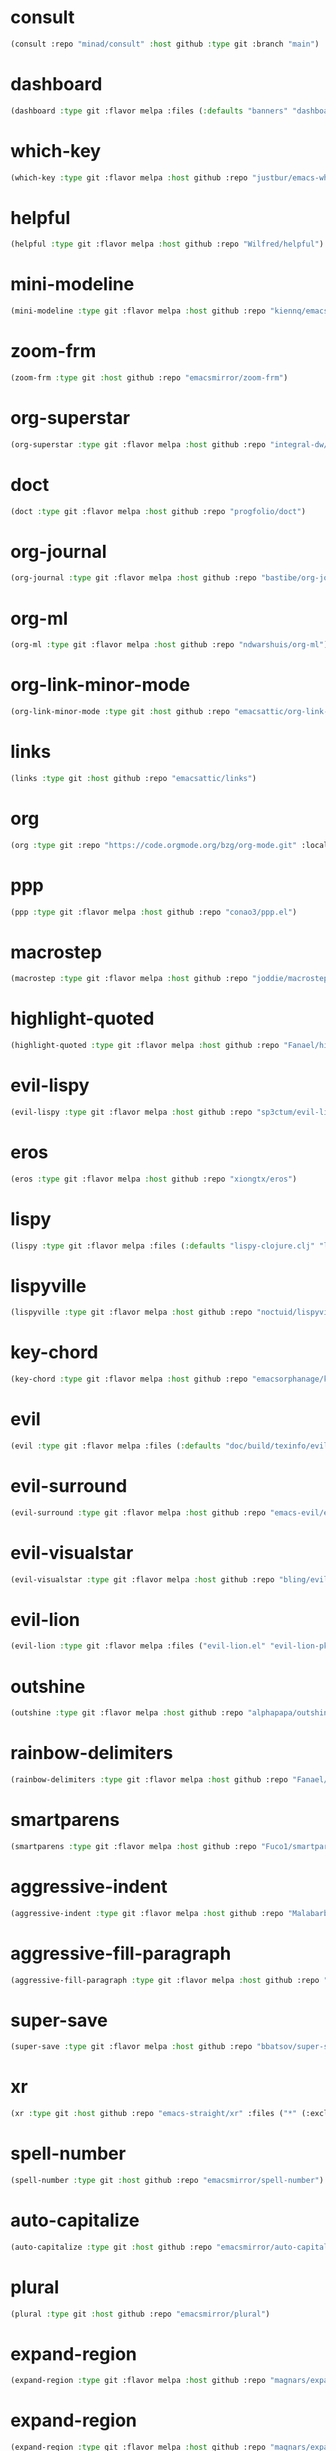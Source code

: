 * consult
:PROPERTIES:
:ID:       e81a0d79-39f0-492c-9636-ddc701cd85be
:CONFIG:   [[id:44120178-95c3-44f1-a3a2-bd69b0d03e70][consult]]
:END:

#+begin_src emacs-lisp
(consult :repo "minad/consult" :host github :type git :branch "main")
#+end_src

* dashboard
:PROPERTIES:
:ID:       d3035f59-65ca-4a68-bb1d-ea28b630d0fc
:CONFIG:   [[id:20926522-b78b-4bca-b70e-9ef4213c4344][dashboard]]
:END:

#+begin_src emacs-lisp
(dashboard :type git :flavor melpa :files (:defaults "banners" "dashboard-pkg.el") :host github :repo "emacs-dashboard/emacs-dashboard")
#+end_src

* which-key
:PROPERTIES:
:ID:       eb37400a-a7fd-4366-8d9a-816ab75f190d
:CONFIG:   [[id:2ad092a3-ff63-49cd-91b9-380c91dbe9f5][which-key]]
:END:

#+begin_src emacs-lisp
(which-key :type git :flavor melpa :host github :repo "justbur/emacs-which-key")
#+end_src

* helpful
:PROPERTIES:
:ID:       e2df3435-7e56-4070-8703-7ee12e96270e
:CONFIG:   [[id:5340ddb3-92bc-42e5-bf0e-9f9650c41cd9][helpful]]
:END:

#+begin_src emacs-lisp
(helpful :type git :flavor melpa :host github :repo "Wilfred/helpful")
#+end_src

* mini-modeline
:PROPERTIES:
:ID:       4fba2478-f146-4f75-9d73-a4209b9c16fd
:CONFIG:   [[id:51768ba1-170f-497b-9479-541e7c6aadd6][mini-modeline]]
:END:

#+begin_src emacs-lisp
(mini-modeline :type git :flavor melpa :host github :repo "kiennq/emacs-mini-modeline")
#+end_src

* zoom-frm
:PROPERTIES:
:ID:       38a0f1df-106c-43ea-a860-184c9c786718
:CONFIG:   [[id:15b8577e-3f98-420a-81a5-c7b91292aca3][zoom-frm]]
:END:

#+begin_src emacs-lisp
(zoom-frm :type git :host github :repo "emacsmirror/zoom-frm")
#+end_src

* org-superstar
:PROPERTIES:
:ID:       a6ccef06-5001-4c86-bab4-3cd22db1645c
:CONFIG:   [[id:c4428756-a804-47e8-9586-f63b82dd1561][org-superstar]]
:END:

#+begin_src emacs-lisp
(org-superstar :type git :flavor melpa :host github :repo "integral-dw/org-superstar-mode")
#+end_src

* doct
:PROPERTIES:
:ID:       6f3e1ca1-8828-455f-a012-7b35f657d53e
:CONFIG:   [[id:fa37f618-b58c-449b-a216-9d2f80ed12c6][doct]]
:END:

#+begin_src emacs-lisp
(doct :type git :flavor melpa :host github :repo "progfolio/doct")
#+end_src

* org-journal
:PROPERTIES:
:ID:       2c54b607-1ba0-49a8-8d9c-fa55694db489
:CONFIG:   [[id:c3056303-5fa1-49f9-ae2d-294942e25f54][org-journal]]
:END:

#+begin_src emacs-lisp
(org-journal :type git :flavor melpa :host github :repo "bastibe/org-journal")
#+end_src

* org-ml
:PROPERTIES:
:ID:       309aef25-feab-4bf6-a617-d932a482d6a8
:CONFIG:   [[id:7f3ec0ad-45f8-4100-970e-773cfb9a625b][org-ml]]
:END:

#+begin_src emacs-lisp
(org-ml :type git :flavor melpa :host github :repo "ndwarshuis/org-ml")
#+end_src

* org-link-minor-mode
:PROPERTIES:
:ID:       ee595fa2-da02-4cb8-a5ab-a003cd214598
:CONFIG:   [[id:25b93a1f-b105-47aa-9647-5015d23a4ac3][org-link-minor-mode]]
:END:

#+begin_src emacs-lisp
(org-link-minor-mode :type git :host github :repo "emacsattic/org-link-minor-mode")
#+end_src

* links
:PROPERTIES:
:ID:       747dcaf7-3d3b-4ae5-8f7c-706ac618ac5d
:END:

#+begin_src emacs-lisp
(links :type git :host github :repo "emacsattic/links")
#+end_src

* org
:PROPERTIES:
:ID:       27ccfc0f-57b9-42ea-acf6-d103af7619bc
:CONFIG:   [[id:63748940-c1b9-47ea-b1ce-d6519453ad03][org]]
:END:

#+begin_src emacs-lisp
(org :type git :repo "https://code.orgmode.org/bzg/org-mode.git" :local-repo "org")
#+end_src

* ppp
:PROPERTIES:
:ID:       96d0d851-439f-4e6d-9c79-661663f4656b
:CONFIG:   [[id:82dbb88a-4bce-4ca3-90fe-38cfbea7abc6][ppp]]
:END:

#+begin_src emacs-lisp
(ppp :type git :flavor melpa :host github :repo "conao3/ppp.el")
#+end_src

* macrostep
:PROPERTIES:
:ID:       4f558137-7212-4d50-a6b5-e47630537545
:CONFIG:   [[id:fefc5700-3bd7-4a89-ae7b-bf68368e8bc4][macrostep]]
:END:

#+begin_src emacs-lisp
(macrostep :type git :flavor melpa :host github :repo "joddie/macrostep")
#+end_src

* highlight-quoted
:PROPERTIES:
:ID:       ac621121-93b1-4769-b290-624a5bc10908
:CONFIG:   [[id:d0973dce-693b-45ca-88e3-27da1bb217f7][highlight-quoted]]
:END:

#+begin_src emacs-lisp
(highlight-quoted :type git :flavor melpa :host github :repo "Fanael/highlight-quoted")
#+end_src

* evil-lispy
:PROPERTIES:
:ID:       6fe1548d-b170-4881-a191-0a79daf27e17
:CONFIG:   [[id:f79c2035-ce79-491a-acf6-5e80f72cffe9][evil-lispy]]
:END:

#+begin_src emacs-lisp
(evil-lispy :type git :flavor melpa :host github :repo "sp3ctum/evil-lispy")
#+end_src

* eros
:PROPERTIES:
:ID:       07e8fbb3-6bc0-411f-9e3c-f29faeb2cc01
:CONFIG:   [[id:265b3b87-012e-452e-aa1f-c7c8e3308a73][eros]]
:END:

#+begin_src emacs-lisp
(eros :type git :flavor melpa :host github :repo "xiongtx/eros")
#+end_src

* lispy
:PROPERTIES:
:ID:       1429bff3-29d6-4a5a-a68a-87494417ff71
:CONFIG:   [[id:47f19607-13a7-4857-bb1a-33760f95cb7e][lispy]]
:END:

#+begin_src emacs-lisp
(lispy :type git :flavor melpa :files (:defaults "lispy-clojure.clj" "lispy-python.py" "lispy-pkg.el") :host github :repo "abo-abo/lispy")
#+end_src

* lispyville
:PROPERTIES:
:ID:       77727936-a230-431c-862f-1cb2c5d30f64
:CONFIG:   [[id:9d22714a-086d-49a1-9f8b-66da3b646110][lispyville]]
:END:

#+begin_src emacs-lisp
(lispyville :type git :flavor melpa :host github :repo "noctuid/lispyville")
#+end_src

* key-chord
:PROPERTIES:
:ID:       ce53a6a1-8386-4b0c-99e4-2f52fca5efbd
:CONFIG:   [[id:8fd1bcdc-c4b3-4fee-b91b-dcdf96167582][key-chord]]
:END:

#+begin_src emacs-lisp
(key-chord :type git :flavor melpa :host github :repo "emacsorphanage/key-chord")
#+end_src

* evil
:PROPERTIES:
:ID:       ba195841-cfdb-48b1-b223-dcf4ef642821
:CONFIG:   [[id:3b9aaf0c-a69c-474a-b1a3-f0e748e83558][evil]]
:END:

#+begin_src emacs-lisp
(evil :type git :flavor melpa :files (:defaults "doc/build/texinfo/evil.texi" (:exclude "evil-test-helpers.el") "evil-pkg.el") :host github :repo "emacs-evil/evil")
#+end_src

* evil-surround
:PROPERTIES:
:ID:       607895bf-3be6-49a8-9743-ad3b4aee7594
:CONFIG:   [[id:9ab88644-3c33-463c-8f24-3b048209e082][evil-surround]]
:END:

#+begin_src emacs-lisp
(evil-surround :type git :flavor melpa :host github :repo "emacs-evil/evil-surround")
#+end_src

* evil-visualstar
:PROPERTIES:
:ID:       a73fe41d-46e5-4641-a07c-01ae06d8f04f
:CONFIG:   [[id:6ebca72d-f90a-4423-9ecd-706f9d426002][evil-visualstar]]
:END:

#+begin_src emacs-lisp
(evil-visualstar :type git :flavor melpa :host github :repo "bling/evil-visualstar")
#+end_src

* evil-lion
:PROPERTIES:
:ID:       d57a4850-81a6-47d4-b409-d4512e0fb78d
:CONFIG:   [[id:95d248be-601e-4dbd-b318-febcd0e49d71][evil-lion]]
:END:

#+begin_src emacs-lisp
(evil-lion :type git :flavor melpa :files ("evil-lion.el" "evil-lion-pkg.el") :host github :repo "edkolev/evil-lion")
#+end_src

* outshine
:PROPERTIES:
:ID:       1f92a982-3c7d-4c11-8732-937280388c4a
:CONFIG:   [[id:6aeccc22-2ebe-43c0-a245-5535b5bd6f6c][outshine]]
:END:

#+begin_src emacs-lisp
(outshine :type git :flavor melpa :host github :repo "alphapapa/outshine")
#+end_src

* rainbow-delimiters
:PROPERTIES:
:ID:       19563430-e405-4e59-9546-e02ba3327e2b
:CONFIG:   [[id:5b58bb1c-5d3c-4f04-b4fb-c55f1588839e][rainbow-delimiters]]
:END:

#+begin_src emacs-lisp
(rainbow-delimiters :type git :flavor melpa :host github :repo "Fanael/rainbow-delimiters")
#+end_src

* smartparens
:PROPERTIES:
:ID:       ea890ea5-8da1-4295-9bc9-55b4b85c65be
:CONFIG:   [[id:f4ffbb57-1fb6-43ab-a747-470dfcfbd0ac][smartparens]]
:END:

#+begin_src emacs-lisp
(smartparens :type git :flavor melpa :host github :repo "Fuco1/smartparens")
#+end_src

* aggressive-indent
:PROPERTIES:
:ID:       d9f45bee-5c79-44d6-9f57-5f5ef3dd5aeb
:CONFIG:   [[id:f1b9a36e-26e4-4305-99ae-cbcf6a90013d][aggressive-indent]]
:END:

#+begin_src emacs-lisp
(aggressive-indent :type git :flavor melpa :host github :repo "Malabarba/aggressive-indent-mode")
#+end_src

* aggressive-fill-paragraph
:PROPERTIES:
:ID:       49808e7b-c04c-472f-93d1-aecd474bab08
:CONFIG:   [[id:4f57fd49-b466-4eea-b91a-2cc8f0b07297][aggressive-fill-paragraph]]
:END:

#+begin_src emacs-lisp
(aggressive-fill-paragraph :type git :flavor melpa :host github :repo "davidshepherd7/aggressive-fill-paragraph-mode")
#+end_src

* super-save
:PROPERTIES:
:ID:       9af7e3c1-42b8-452d-8390-c0af58745d9c
:CONFIG:   [[id:684e788c-6db9-4e6e-826b-d4871c0a3f90][super-save]]
:END:

#+begin_src emacs-lisp
(super-save :type git :flavor melpa :host github :repo "bbatsov/super-save")
#+end_src

* xr
:PROPERTIES:
:ID:       9ee02a4c-c3ab-41d9-bee8-77ed1a542121
:CONFIG:   [[id:75c56163-9ce1-4726-969a-350fcc56395f][xr]]
:END:

#+begin_src emacs-lisp
(xr :type git :host github :repo "emacs-straight/xr" :files ("*" (:exclude ".git")))
#+end_src

* spell-number
:PROPERTIES:
:ID:       0c121a7a-51f9-43f1-a8ba-6fd68570f044
:CONFIG:   [[id:8bf270a6-6003-4430-bb03-0b665d5a162f][spell-number]]
:END:

#+begin_src emacs-lisp
(spell-number :type git :host github :repo "emacsmirror/spell-number")
#+end_src

* auto-capitalize
:PROPERTIES:
:ID:       b7b8a9d8-82f8-4080-8f9d-5372dd8b0c75
:CONFIG:   [[id:4ddfacc1-a25e-466e-ab6b-2a5ec306f3be][auto-capitalize]]
:END:

#+begin_src emacs-lisp
(auto-capitalize :type git :host github :repo "emacsmirror/auto-capitalize")
#+end_src

* plural
:PROPERTIES:
:ID:       164d9446-f9f8-4c2f-9b8c-628d8d59a382
:CONFIG:   [[id:bf2ed9b7-144c-4d4b-92ae-74c93dfc6db5][plural]]
:END:

#+begin_src emacs-lisp
(plural :type git :host github :repo "emacsmirror/plural")
#+end_src

* expand-region
:PROPERTIES:
:ID:       1065c8ad-96c6-49a0-8318-05ffa6f44896
:CONFIG:   [[id:417c9c53-a776-4779-9afc-1eaa35a145c6][expand-region]]
:END:

#+begin_src emacs-lisp
(expand-region :type git :flavor melpa :host github :repo "magnars/expand-region.el")
#+end_src

* expand-region
:PROPERTIES:
:ID:       90888b86-f47f-4cbc-9c41-aa8d6e40035b
:CONFIG:   [[id:7e873fba-33ea-4720-ad79-bd8d557cc4b3][expand-region]]
:END:

#+begin_src emacs-lisp
(expand-region :type git :flavor melpa :host github :repo "magnars/expand-region.el")
#+end_src

* edit-indirect
:PROPERTIES:
:ID:       33c74235-2ece-42fb-aab8-b5522f86d895
:CONFIG:   [[id:786b11a6-561b-4793-9c6c-f7630aba3774][edit-indirect]]
:END:

#+begin_src emacs-lisp
(edit-indirect :type git :flavor melpa :host github :repo "Fanael/edit-indirect")
#+end_src

* separedit
:PROPERTIES:
:ID:       bd9d7045-b6df-4fd1-8aaf-2341efe1cde4
:CONFIG:   [[id:07021099-6cea-4016-929b-d9310ea305f8][separedit]]
:END:

#+begin_src emacs-lisp
(separedit :type git :flavor melpa :files ("separedit.el" "separedit-pkg.el") :host github :repo "twlz0ne/separedit.el")
#+end_src

* workgroups
:PROPERTIES:
:ID:       c5cca2d0-2479-4ced-8b97-fcc2d9995203
:CONFIG:   [[id:8cb7ee3d-6d9e-4fbf-a96a-5f7cdc2aa363][workgroups]]
:END:

#+begin_src emacs-lisp
(workgroups :type git :flavor melpa :host github :repo "tlh/workgroups.el")
#+end_src

* exwm-edit
:PROPERTIES:
:ID:       ff34a425-de3a-4334-8f0e-eea036468930
:CONFIG:   [[id:1a167827-b791-4a69-a90e-c2d30bd83abb][exwm-edit]]
:END:

#+begin_src emacs-lisp
(exwm-edit :type git :flavor melpa :host github :repo "agzam/exwm-edit")
#+end_src

* exwm
:PROPERTIES:
:ID:       92ff5d3c-1716-4fd4-be51-34c6b02c6115
:CONFIG:   [[id:dbb69880-2180-4ecc-897d-78ff72a6358b][exwm]]
:END:

#+begin_src emacs-lisp
(exwm :type git :host github :repo "emacs-straight/exwm" :files ("*" (:exclude ".git")))
#+end_src

* zoom-window
:PROPERTIES:
:ID:       a75d9e92-3b11-4b05-bb13-8a2a95f402a2
:CONFIG:   [[id:d506fde5-d1bc-4807-a1d0-a8ed5c33def2][zoom-window]]
:END:

#+begin_src emacs-lisp
(zoom-window :type git :flavor melpa :host github :repo "emacsorphanage/zoom-window")
#+end_src

* workgroups2
:PROPERTIES:
:ID:       e3d00a24-740f-4760-af33-25327d04d97d
:CONFIG:   [[id:890c8e5b-524d-44b6-b90e-c830436b9da8][workgroups2]]
:END:

#+begin_src emacs-lisp
(workgroups2 :type git :flavor melpa :files ("src/*.el" "workgroups2-pkg.el") :host github :repo "pashinin/workgroups2")
#+end_src

* git-gutter
:PROPERTIES:
:ID:       951ceac1-a457-419a-874f-827d7348f6ff
:CONFIG:   [[id:96f0c876-533c-4b1a-a4c1-7b6c9bf58c03][git-gutter]]
:END:

#+begin_src emacs-lisp
(git-gutter :type git :flavor melpa :host github :repo "emacsorphanage/git-gutter")
#+end_src

* evil-magit
:PROPERTIES:
:ID:       682fa40e-6c1e-49a1-8599-cc8dff94a682
:CONFIG:   [[id:a86e7a69-4e0a-41fd-aca7-66e514332e7f][evil-magit]]
:END:

#+begin_src emacs-lisp
(evil-magit :type git :flavor melpa :host github :repo "emacs-evil/evil-magit")
#+end_src

* magit
:PROPERTIES:
:ID:       8c795be1-b104-410a-a736-207769302d41
:CONFIG:   [[id:c8a37b6a-46c7-406e-8793-1186f14407e0][magit]]
:END:

#+begin_src emacs-lisp
(magit :type git :flavor melpa :files ("lisp/magit" "lisp/magit*.el" "lisp/git-rebase.el" "Documentation/magit.texi" "Documentation/AUTHORS.md" "LICENSE" (:exclude "lisp/magit-libgit.el") "magit-pkg.el") :host github :repo "magit/magit")
#+end_src

* transient
:PROPERTIES:
:ID:       2430d838-1202-430f-8371-89f60d996e4f
:CONFIG:   [[id:baf64a0f-f9fa-4700-bebf-d996018f894f][transient]]
:END:

#+begin_src emacs-lisp
(transient :type git :flavor melpa :files ("lisp/*.el" "docs/transient.texi" "transient-pkg.el") :host github :repo "magit/transient")
#+end_src

* magit
:PROPERTIES:
:ID:       49430079-ae8d-4765-8af6-b1596b36d715
:CONFIG:   [[id:d6088ed3-417a-44e8-822b-ce4743f497d0][magit]]
:END:

#+begin_src emacs-lisp
(magit :type git :flavor melpa :files ("lisp/magit" "lisp/magit*.el" "lisp/git-rebase.el" "Documentation/magit.texi" "Documentation/AUTHORS.md" "LICENSE" (:exclude "lisp/magit-libgit.el") "magit-pkg.el") :host github :repo "magit/magit")
#+end_src

* git-auto-commit-mode
:PROPERTIES:
:ID:       06eff195-611f-4f4a-964b-be245ac3d821
:CONFIG:   [[id:00a518e9-56ae-4c0b-b2cd-518fb4c5d201][git-auto-commit-mode]]
:END:

#+begin_src emacs-lisp
(git-auto-commit-mode :type git :flavor melpa :host github :repo "ryuslash/git-auto-commit-mode")
#+end_src

* ranger
:PROPERTIES:
:ID:       279852a6-d337-4ac5-b828-2bf438b6e781
:CONFIG:   [[id:7504cab0-ddd9-4069-b6bb-9a5f3161cace][ranger]]
:END:

#+begin_src emacs-lisp
(ranger :type git :flavor melpa :host github :repo "ralesi/ranger.el")
#+end_src

* shrink-path
:PROPERTIES:
:ID:       6b972082-6c22-40e7-aa4a-21a59ffc1af2
:CONFIG:   [[id:eef8ea28-4de2-44ab-a09d-26f58c0a75ac][shrink-path]]
:END:

#+begin_src emacs-lisp
(shrink-path :type git :flavor melpa :host gitlab :repo "bennya/shrink-path.el")
#+end_src

* eshell-up
:PROPERTIES:
:ID:       0b80ea25-b4b4-4f58-89a1-495cd9b72ec7
:CONFIG:   [[id:478219b9-1c6f-4907-b428-a2dfe0f45e5c][eshell-up]]
:END:

#+begin_src emacs-lisp
(eshell-up :type git :flavor melpa :host github :repo "peterwvj/eshell-up")
#+end_src

* eshell-z
:PROPERTIES:
:ID:       ffc2cfcf-f95e-4080-a257-8d9427f15de4
:CONFIG:   [[id:497798a0-7b62-4779-bf15-f67500528f03][eshell-z]]
:END:

#+begin_src emacs-lisp
(eshell-z :type git :flavor melpa :host github :repo "xuchunyang/eshell-z")
#+end_src

* mu4e
:PROPERTIES:
:ID:       9ad31e31-e46b-409a-a53b-4a9d0b39abd5
:CONFIG:   [[id:565eff90-8626-4ec8-a576-4ff3dfb307ae][mu4e]]
:END:

#+begin_src emacs-lisp
(mu4e :type git :host github :repo "emacsmirror/mu4e")
#+end_src

* mu4e
:PROPERTIES:
:ID:       179c0195-e24b-45f5-8558-b31a2114620d
:CONFIG:   [[id:1ec73e33-5b94-4199-976d-1d72f8fb5a8e][mu4e]]
:END:

#+begin_src emacs-lisp
(mu4e :type git :host github :repo "emacsmirror/mu4e")
#+end_src

* password-store
:PROPERTIES:
:ID:       df72e626-fabb-42a5-9bd9-af4a0e50d348
:CONFIG:   [[id:3c57590c-1507-4369-b615-795965d4b182][password-store]]
:END:

#+begin_src emacs-lisp
(password-store :type git :flavor melpa :files ("contrib/emacs/*.el" "password-store-pkg.el") :host github :repo "zx2c4/password-store")
#+end_src

* email
:PROPERTIES:
:ID:       46cb1764-75fd-4a01-b4c7-0c035da707b6
:CONFIG:   [[id:b31fc41c-135d-45d9-9c05-5889d21d1cd4][email]]
:END:

#+begin_src emacs-lisp
(email :type git :host github :repo "emacsmirror/email")
#+end_src

* el-mock
:PROPERTIES:
:ID:       fdadef20-5159-45db-bc7c-eac06ac89937
:CONFIG:   [[id:46df66b0-5820-4550-aa99-c913d3022fe1][el-mock]]
:END:

#+begin_src emacs-lisp
(el-mock :type git :flavor melpa :host github :repo "rejeep/el-mock.el")
#+end_src

* ert-expectations
:PROPERTIES:
:ID:       6249757e-2807-4772-884a-d94e85edcb36
:CONFIG:   [[id:3062b8a4-4261-49fc-9bdb-895ba75bbd19][ert-expectations]]
:END:

#+begin_src emacs-lisp
(ert-expectations :type git :flavor melpa :host github :repo "emacsorphanage/ert-expectations")
#+end_src

* outorg
:PROPERTIES:
:ID:       972227a1-76f8-4ab9-a2cb-f1905908549d
:CONFIG:   [[id:85570385-ff5b-47ba-907b-5ef3666288bb][outorg]]
:END:

#+begin_src emacs-lisp
(outorg :type git :flavor melpa :host github :repo "alphapapa/outorg")
#+end_src

* emms
:PROPERTIES:
:ID:       b3bf658a-47c8-4fcd-a963-682a460568a7
:CONFIG:   [[id:6f3eaa69-bbbb-458e-bcad-1c121a3174e9][emms]]
:END:

#+begin_src emacs-lisp
(emms :type git :flavor melpa :files ("*.el" "lisp/*.el" "doc/emms.texinfo" "emms-pkg.el") :repo "https://git.savannah.gnu.org/git/emms.git")
#+end_src

* gif-screencast
:PROPERTIES:
:ID:       b1b1ff30-3236-4777-8891-55c52b1aff13
:CONFIG:   [[id:d8553132-c244-4319-bcc9-51905a296e34][gif-screencast]]
:END:

#+begin_src emacs-lisp
(gif-screencast :type git :flavor melpa :host gitlab :repo "Ambrevar/emacs-gif-screencast")
#+end_src

* restart-emacs
:PROPERTIES:
:ID:       b44fae75-ff21-4dbf-885f-54bde7f9a971
:CONFIG:   [[id:7412bc2f-0db1-44e9-8ea7-0dc595a04fca][restart-emacs]]
:END:

#+begin_src emacs-lisp
(restart-emacs :type git :flavor melpa :host github :repo "iqbalansari/restart-emacs")
#+end_src

* w3m
:PROPERTIES:
:ID:       017727a9-dc89-4caa-aa80-57ed3e11a5f0
:CONFIG:   [[id:e5e13423-bc70-49b0-969e-94897c798d54][w3m]]
:END:

#+begin_src emacs-lisp
(w3m :type git :flavor melpa :files (:defaults "icons" (:exclude "octet.el" "mew-w3m.el" "w3m-xmas.el") "w3m-pkg.el") :host github :repo "emacs-w3m/emacs-w3m")
#+end_src

* engine-mode
:PROPERTIES:
:ID:       de7badcd-94e6-4f2e-85cc-3a129467a7c2
:CONFIG:   [[id:d701f44f-85eb-4849-8f2d-15423eb41a02][engine-mode]]
:END:

#+begin_src emacs-lisp
(engine-mode :type git :flavor melpa :host github :repo "hrs/engine-mode")
#+end_src

* pdf-tools
:PROPERTIES:
:ID:       2e12bf9d-e622-44e5-94e7-de20d7b1faa8
:CONFIG:   [[id:63343f9d-6b19-43de-8302-d1344d571949][pdf-tools]]
:END:

#+begin_src emacs-lisp
(pdf-tools :type git :flavor melpa :files ("lisp/*.el" "README" ("build" "Makefile") ("build" "server") (:exclude "lisp/tablist.el" "lisp/tablist-filter.el") "pdf-tools-pkg.el") :host github :repo "politza/pdf-tools")
#+end_src

* orderless
:PROPERTIES:
:ID:       fb2d198a-18ac-40fa-9869-5e15eac6cb4e
:CONFIG:   [[id:2278ca33-dbf2-45a7-bba7-8c73942b08be][orderless]]
:END:

#+begin_src emacs-lisp
(orderless :type git :flavor melpa :host github :repo "oantolin/orderless")
#+end_src

* selectrum-prescient
:PROPERTIES:
:ID:       4dda08d1-a678-4e9c-b4c4-9bcb6563cea9
:CONFIG:   [[id:70668ed8-9c83-42d2-8dce-d8f7de923569][selectrum-prescient]]
:END:

#+begin_src emacs-lisp
(selectrum-prescient :type git :flavor melpa :files ("selectrum-prescient.el" "selectrum-prescient-pkg.el") :host github :repo "raxod502/prescient.el")
#+end_src

* prescient
:PROPERTIES:
:ID:       03fbfe83-7f2b-4c84-bc08-571c4e32bcc6
:CONFIG:   [[id:4445c814-9899-4d54-affe-0cee38642690][prescient]]
:END:

#+begin_src emacs-lisp
(prescient :type git :flavor melpa :files ("prescient.el" "prescient-pkg.el") :host github :repo "raxod502/prescient.el")
#+end_src

* selectrum
:PROPERTIES:
:ID:       97d81f61-e181-412d-a7f5-0f8b9192a2fc
:CONFIG:   [[id:294a9fde-e76f-40ce-9552-dd5801318717][selectrum]]
:END:

#+begin_src emacs-lisp
(selectrum :type git :flavor melpa :host github :repo "raxod502/selectrum")
#+end_src

* yasnippet
:PROPERTIES:
:ID:       c2d2579c-351b-4bb8-b5a1-4b7040ecefd4
:CONFIG:   [[id:22b3c8d9-5560-4e47-b3d9-71a82e4b9fc7][yasnippet]]
:END:

#+begin_src emacs-lisp
(yasnippet :type git :flavor melpa :files ("yasnippet.el" "snippets" "yasnippet-pkg.el") :host github :repo "joaotavora/yasnippet")
#+end_src

* auto-yasnippet
:PROPERTIES:
:ID:       7238d32e-4a73-4aff-80e1-ce6f1629b926
:CONFIG:   [[id:21fad08d-485b-4498-b47b-571cc48e5384][auto-yasnippet]]
:END:

#+begin_src emacs-lisp
(auto-yasnippet :type git :flavor melpa :host github :repo "abo-abo/auto-yasnippet")
#+end_src

* company-prescient
:PROPERTIES:
:ID:       50f75aa4-d641-4502-8047-7465051f7b85
:CONFIG:   [[id:be4bc19d-a25c-4e2d-9f12-5d2946bc9931][company-prescient]]
:END:

#+begin_src emacs-lisp
(company-prescient :type git :flavor melpa :files ("company-prescient.el" "company-prescient-pkg.el") :host github :repo "raxod502/prescient.el")
#+end_src

* company
:PROPERTIES:
:ID:       0bcfacb9-7bd2-49f2-aa57-3ec62fcf1123
:CONFIG:   [[id:5c0ed97e-da66-42ab-a033-381ac9dd8972][company]]
:END:

#+begin_src emacs-lisp
(company :type git :flavor melpa :host github :repo "company-mode/company-mode")
#+end_src

* idle-require
:PROPERTIES:
:ID:       0a71632f-e736-4958-87a3-904f2ab38396
:CONFIG:   [[id:0d619336-e852-4c6a-89a8-38ccbb71a077][idle-require]]
:END:

#+begin_src emacs-lisp
(idle-require :type git :flavor melpa :host github :repo "nschum/idle-require.el")
#+end_src

* keyfreq
:PROPERTIES:
:ID:       c967f1d3-cb23-4cb8-a65e-2d5bac6ff245
:CONFIG:   [[id:626b35f7-eef1-4a75-b2dc-8600c1ac47b7][keyfreq]]
:END:

#+begin_src emacs-lisp
(keyfreq :type git :flavor melpa :host github :repo "dacap/keyfreq")
#+end_src

* prefixed-core
:PROPERTIES:
:ID:       62123143-83d9-4e0b-b35b-f277807c2084
:CONFIG:   [[id:14b63dc9-1d95-4bd7-8b29-8b2b33bd1e69][prefixed-core]]
:END:

#+begin_src emacs-lisp
(prefixed-core :type git :host github :repo "emacs-straight/prefixed-core" :files ("*" (:exclude ".git")))
#+end_src

* gcmh
:PROPERTIES:
:ID:       64d2f517-734e-4394-b8ff-0cb498a59162
:CONFIG:   [[id:86653a5a-f273-4ce4-b89b-f288d5d46d44][gcmh]]
:END:

#+begin_src emacs-lisp
(gcmh :type git :flavor melpa :host gitlab :repo "koral/gcmh")
#+end_src

* tramp
:PROPERTIES:
:ID:       0ee52136-7a9a-42a5-9afe-c4374dd98ebb
:CONFIG:   [[id:3af0a4d6-bd08-4fe2-bc5c-79b1b811fc6b][tramp]]
:END:

#+begin_src emacs-lisp
(tramp :type git :host github :repo "emacs-straight/tramp" :files ("*" (:exclude ".git")))
#+end_src

* general
:PROPERTIES:
:ID:       07ef3d86-164b-4810-b82a-2930aea3de4f
:CONFIG:   [[id:706f35fc-f840-4a51-998f-abcd54c5d314][general]]
:END:

#+begin_src emacs-lisp
(general :type git :flavor melpa :host github :repo "noctuid/general.el")
#+end_src

* system-packages
:PROPERTIES:
:ID:       6c452231-9d3e-4ea0-a0b7-933b278a8dd9
:CONFIG:   [[id:74bd0e5a-f6b0-48eb-a91e-3932eae23516][system-packages]]
:END:

#+begin_src emacs-lisp
(system-packages :type git :flavor melpa :host gitlab :repo "jabranham/system-packages")
#+end_src

* dbc
:PROPERTIES:
:ID:       dc4a89b0-70b7-4594-b0ac-e5edcd155bed
:CONFIG:   [[id:b3351a74-b2d0-42b8-9895-b6baad0adb0b][dbc]]
:END:

#+begin_src emacs-lisp
(dbc :type git :flavor melpa :host gitlab :repo "matsievskiysv/display-buffer-control")
#+end_src

* anaphora
:PROPERTIES:
:ID:       e965dece-b144-4535-b623-5f648796f373
:CONFIG:   [[id:9938b1e1-6c6e-4a45-a85e-1a7f2d0bf6df][anaphora]]
:END:

#+begin_src emacs-lisp
(anaphora :type git :flavor melpa :host github :repo "rolandwalker/anaphora")
#+end_src

* ellocate
:PROPERTIES:
:ID:       66150582-79e7-4ce6-ab8e-e26f604e3684
:CONFIG:   [[id:e3590042-52fb-47ee-a5eb-a7860a3cdb17][ellocate]]
:END:

#+begin_src emacs-lisp
(ellocate :type git :flavor melpa :host github :repo "walseb/ellocate")
#+end_src

* elog
:PROPERTIES:
:ID:       5a599a4d-5a47-4aa2-98d4-6e9bb5a413a0
:CONFIG:   [[id:d73fd7b1-5610-4d93-8802-1aa57c8c1918][elog]]
:END:

#+begin_src emacs-lisp
(elog :type git :flavor melpa :host github :repo "lujun9972/elog")
#+end_src

* ht
:PROPERTIES:
:ID:       30bcab5a-24ba-4146-929a-fe760d5f4363
:CONFIG:   [[id:56bb0ff4-6ad1-44b7-a9a4-54abf48ed253][ht]]
:END:

#+begin_src emacs-lisp
(ht :type git :flavor melpa :files ("ht.el" "ht-pkg.el") :host github :repo "Wilfred/ht.el")
#+end_src

* mmt
:PROPERTIES:
:ID:       d9fee386-dc24-40d5-8d55-a775a3d7f675
:CONFIG:   [[id:a4377985-fe0e-4980-b839-08c334bde76c][mmt]]
:END:

#+begin_src emacs-lisp
(mmt :type git :flavor melpa :host github :repo "mrkkrp/mmt")
#+end_src

* anaphora
:PROPERTIES:
:ID:       742af191-a59d-453b-b334-5eb0da1e7929
:CONFIG:   [[id:1c47bd8a-15f1-4b1c-9574-23547d27d968][anaphora]]
:END:

#+begin_src emacs-lisp
(anaphora :type git :flavor melpa :host github :repo "rolandwalker/anaphora")
#+end_src

* s
:PROPERTIES:
:ID:       23693687-0bbb-4751-94a8-0fceae62c887
:CONFIG:   [[id:4b82deb0-bbe1-452c-8b60-ef734efb86d8][s]]
:END:

#+begin_src emacs-lisp
(s :type git :flavor melpa :files ("s.el" "s-pkg.el") :host github :repo "magnars/s.el")
#+end_src

* dash-functional
:PROPERTIES:
:ID:       9137dafe-016c-4a59-8a98-b76d7190c6b6
:CONFIG:   [[id:704fc35f-0ad0-4eb3-9eb5-d8335465dbd8][dash-functional]]
:END:

#+begin_src emacs-lisp
(dash-functional :type git :flavor melpa :files ("dash-functional.el" "dash-functional-pkg.el") :host github :repo "magnars/dash.el")
#+end_src

* dash
:PROPERTIES:
:ID:       cbb8f3bc-571b-4d96-8a2a-ca249ec2ba77
:CONFIG:   [[id:7885c48d-0ead-4d77-8de1-e9faec58b583][dash]]
:END:

#+begin_src emacs-lisp
(dash :type git :flavor melpa :files ("dash.el" "dash.texi" "dash-pkg.el") :host github :repo "magnars/dash.el")
#+end_src

* shut-up
:PROPERTIES:
:ID:       2ac6175d-d2a8-4da5-9000-c55615167bc7
:CONFIG:   [[id:71681f9f-2760-4cee-95a0-4aeb71191a42][shut-up]]
:END:

#+begin_src emacs-lisp
(shut-up :type git :flavor melpa :host github :repo "cask/shut-up")
#+end_src
